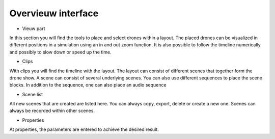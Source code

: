 =======
Overvieuw interface
=======

- Vieuw part
In this section you will find the tools to place and select drones within a layout. The placed drones can be visualized in different positions in a simulation using an in and out zoom function. It is also possible to follow the timeline numerically and possibly to slow down or speed up the time.

- Clips
With clips you will find the timeline with the layout. The layout can consist of different scenes that together form the drone show. A scene can consist of several underlying scenes. You can also use different sequences to place the scene blocks. In addition to the sequence, one can also place an audio sequence

- Scene list
All new scenes that are created are listed here. You can always copy, export, delete or create a new one. Scenes can always be recorded within other scenes.

- Properties
At properties, the parameters are entered to achieve the desired result.
